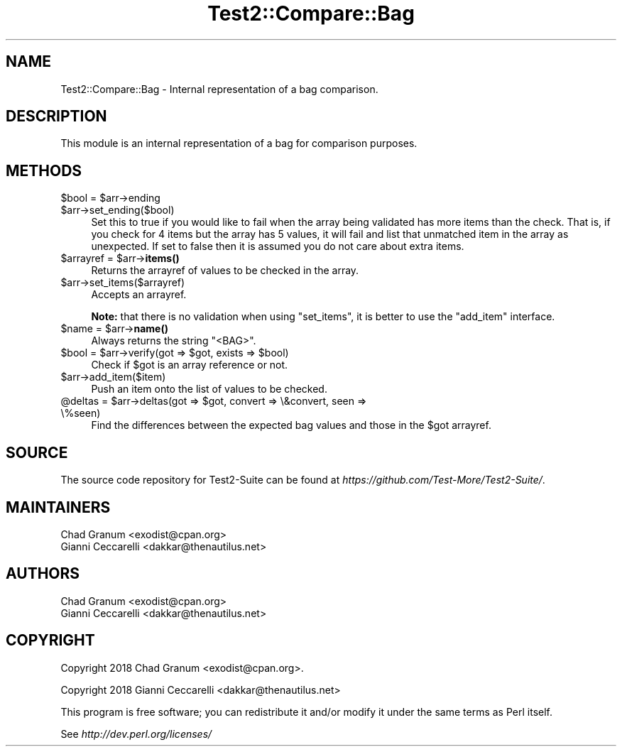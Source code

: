 .\" -*- mode: troff; coding: utf-8 -*-
.\" Automatically generated by Pod::Man 5.01 (Pod::Simple 3.43)
.\"
.\" Standard preamble:
.\" ========================================================================
.de Sp \" Vertical space (when we can't use .PP)
.if t .sp .5v
.if n .sp
..
.de Vb \" Begin verbatim text
.ft CW
.nf
.ne \\$1
..
.de Ve \" End verbatim text
.ft R
.fi
..
.\" \*(C` and \*(C' are quotes in nroff, nothing in troff, for use with C<>.
.ie n \{\
.    ds C` ""
.    ds C' ""
'br\}
.el\{\
.    ds C`
.    ds C'
'br\}
.\"
.\" Escape single quotes in literal strings from groff's Unicode transform.
.ie \n(.g .ds Aq \(aq
.el       .ds Aq '
.\"
.\" If the F register is >0, we'll generate index entries on stderr for
.\" titles (.TH), headers (.SH), subsections (.SS), items (.Ip), and index
.\" entries marked with X<> in POD.  Of course, you'll have to process the
.\" output yourself in some meaningful fashion.
.\"
.\" Avoid warning from groff about undefined register 'F'.
.de IX
..
.nr rF 0
.if \n(.g .if rF .nr rF 1
.if (\n(rF:(\n(.g==0)) \{\
.    if \nF \{\
.        de IX
.        tm Index:\\$1\t\\n%\t"\\$2"
..
.        if !\nF==2 \{\
.            nr % 0
.            nr F 2
.        \}
.    \}
.\}
.rr rF
.\" ========================================================================
.\"
.IX Title "Test2::Compare::Bag 3"
.TH Test2::Compare::Bag 3 2023-10-25 "perl v5.38.0" "User Contributed Perl Documentation"
.\" For nroff, turn off justification.  Always turn off hyphenation; it makes
.\" way too many mistakes in technical documents.
.if n .ad l
.nh
.SH NAME
Test2::Compare::Bag \- Internal representation of a bag comparison.
.SH DESCRIPTION
.IX Header "DESCRIPTION"
This module is an internal representation of a bag for comparison purposes.
.SH METHODS
.IX Header "METHODS"
.ie n .IP "$bool = $arr\->ending" 4
.el .IP "\f(CW$bool\fR = \f(CW$arr\fR\->ending" 4
.IX Item "$bool = $arr->ending"
.PD 0
.ie n .IP $arr\->set_ending($bool) 4
.el .IP \f(CW$arr\fR\->set_ending($bool) 4
.IX Item "$arr->set_ending($bool)"
.PD
Set this to true if you would like to fail when the array being validated has
more items than the check. That is, if you check for 4 items but the array has
5 values, it will fail and list that unmatched item in the array as
unexpected. If set to false then it is assumed you do not care about extra
items.
.ie n .IP "$arrayref = $arr\->\fBitems()\fR" 4
.el .IP "\f(CW$arrayref\fR = \f(CW$arr\fR\->\fBitems()\fR" 4
.IX Item "$arrayref = $arr->items()"
Returns the arrayref of values to be checked in the array.
.ie n .IP $arr\->set_items($arrayref) 4
.el .IP \f(CW$arr\fR\->set_items($arrayref) 4
.IX Item "$arr->set_items($arrayref)"
Accepts an arrayref.
.Sp
\&\fBNote:\fR that there is no validation when using \f(CW\*(C`set_items\*(C'\fR, it is better to
use the \f(CW\*(C`add_item\*(C'\fR interface.
.ie n .IP "$name = $arr\->\fBname()\fR" 4
.el .IP "\f(CW$name\fR = \f(CW$arr\fR\->\fBname()\fR" 4
.IX Item "$name = $arr->name()"
Always returns the string \f(CW"<BAG>"\fR.
.ie n .IP "$bool = $arr\->verify(got => $got, exists => $bool)" 4
.el .IP "\f(CW$bool\fR = \f(CW$arr\fR\->verify(got => \f(CW$got\fR, exists => \f(CW$bool\fR)" 4
.IX Item "$bool = $arr->verify(got => $got, exists => $bool)"
Check if \f(CW$got\fR is an array reference or not.
.ie n .IP $arr\->add_item($item) 4
.el .IP \f(CW$arr\fR\->add_item($item) 4
.IX Item "$arr->add_item($item)"
Push an item onto the list of values to be checked.
.ie n .IP "@deltas = $arr\->deltas(got => $got, convert => \e&convert, seen => \e%seen)" 4
.el .IP "\f(CW@deltas\fR = \f(CW$arr\fR\->deltas(got => \f(CW$got\fR, convert => \e&convert, seen => \e%seen)" 4
.IX Item "@deltas = $arr->deltas(got => $got, convert => &convert, seen => %seen)"
Find the differences between the expected bag values and those in the \f(CW$got\fR
arrayref.
.SH SOURCE
.IX Header "SOURCE"
The source code repository for Test2\-Suite can be found at
\&\fIhttps://github.com/Test\-More/Test2\-Suite/\fR.
.SH MAINTAINERS
.IX Header "MAINTAINERS"
.IP "Chad Granum <exodist@cpan.org>" 4
.IX Item "Chad Granum <exodist@cpan.org>"
.PD 0
.IP "Gianni Ceccarelli <dakkar@thenautilus.net>" 4
.IX Item "Gianni Ceccarelli <dakkar@thenautilus.net>"
.PD
.SH AUTHORS
.IX Header "AUTHORS"
.IP "Chad Granum <exodist@cpan.org>" 4
.IX Item "Chad Granum <exodist@cpan.org>"
.PD 0
.IP "Gianni Ceccarelli <dakkar@thenautilus.net>" 4
.IX Item "Gianni Ceccarelli <dakkar@thenautilus.net>"
.PD
.SH COPYRIGHT
.IX Header "COPYRIGHT"
Copyright 2018 Chad Granum <exodist@cpan.org>.
.PP
Copyright 2018 Gianni Ceccarelli <dakkar@thenautilus.net>
.PP
This program is free software; you can redistribute it and/or
modify it under the same terms as Perl itself.
.PP
See \fIhttp://dev.perl.org/licenses/\fR
